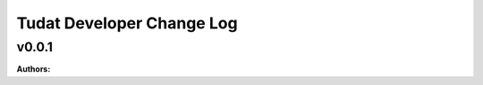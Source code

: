 ==========================
Tudat Developer Change Log
==========================

.. current developments

v0.0.1
====================

**Authors:**




